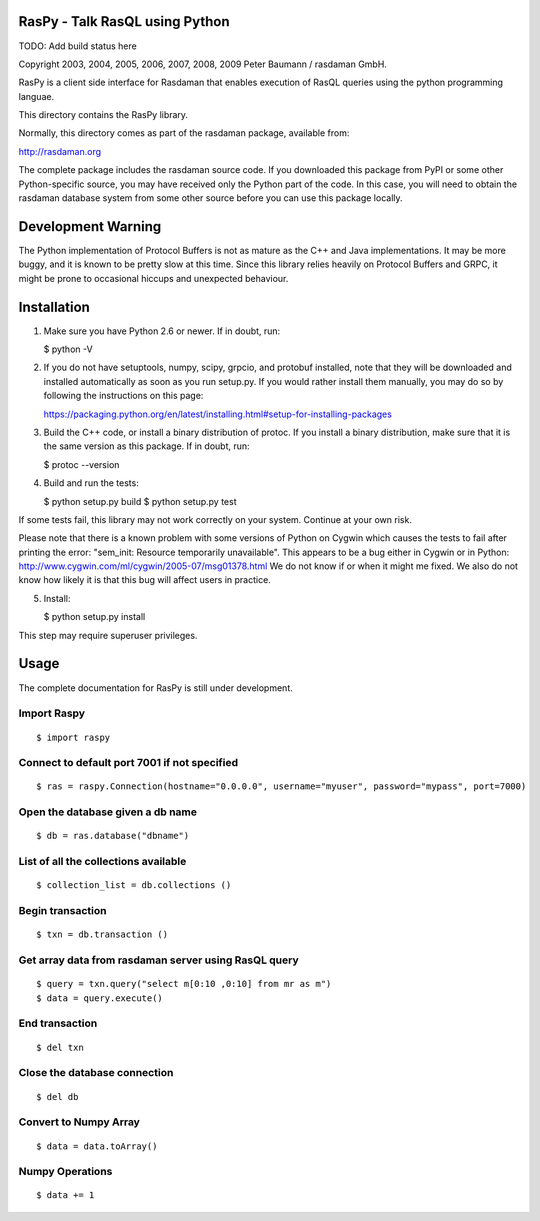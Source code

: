 RasPy - Talk RasQL using Python
===============================

TODO: Add build status here

Copyright 2003, 2004, 2005, 2006, 2007, 2008, 2009 Peter Baumann /
rasdaman GmbH.

RasPy is a client side interface for Rasdaman that enables execution of
RasQL queries using the python programming languae.

This directory contains the RasPy library.

Normally, this directory comes as part of the rasdaman package,
available from:

http://rasdaman.org

The complete package includes the rasdaman source code. If you
downloaded this package from PyPI or some other Python-specific source,
you may have received only the Python part of the code. In this case,
you will need to obtain the rasdaman database system from some other
source before you can use this package locally.

Development Warning
===================

The Python implementation of Protocol Buffers is not as mature as the
C++ and Java implementations. It may be more buggy, and it is known to
be pretty slow at this time. Since this library relies heavily on
Protocol Buffers and GRPC, it might be prone to occasional hiccups and
unexpected behaviour.

Installation
============

1) Make sure you have Python 2.6 or newer. If in doubt, run:

   $ python -V

2) If you do not have setuptools, numpy, scipy, grpcio, and protobuf
   installed, note that they will be downloaded and installed
   automatically as soon as you run setup.py. If you would rather
   install them manually, you may do so by following the instructions on
   this page:

   https://packaging.python.org/en/latest/installing.html#setup-for-installing-packages

3) Build the C++ code, or install a binary distribution of protoc. If
   you install a binary distribution, make sure that it is the same
   version as this package. If in doubt, run:

   $ protoc --version

4) Build and run the tests:

   $ python setup.py build $ python setup.py test

If some tests fail, this library may not work correctly on your system.
Continue at your own risk.

Please note that there is a known problem with some versions of Python
on Cygwin which causes the tests to fail after printing the error:
"sem\_init: Resource temporarily unavailable". This appears to be a bug
either in Cygwin or in Python:
http://www.cygwin.com/ml/cygwin/2005-07/msg01378.html We do not know if
or when it might me fixed. We also do not know how likely it is that
this bug will affect users in practice.

5) Install:

   $ python setup.py install

This step may require superuser privileges.

Usage
=====

The complete documentation for RasPy is still under development.

Import Raspy
------------

::

    $ import raspy

Connect to default port 7001 if not specified
---------------------------------------------

::

    $ ras = raspy.Connection(hostname="0.0.0.0", username="myuser", password="mypass", port=7000)

Open the database given a db name
---------------------------------

::

    $ db = ras.database("dbname")

List of all the collections available
-------------------------------------

::

    $ collection_list = db.collections ()

Begin transaction
-----------------

::

    $ txn = db.transaction ()

Get array data from rasdaman server using RasQL query
-----------------------------------------------------

::

    $ query = txn.query("select m[0:10 ,0:10] from mr as m")
    $ data = query.execute()

End transaction
---------------

::

    $ del txn

Close the database connection
-----------------------------

::

    $ del db

Convert to Numpy Array
----------------------

::

    $ data = data.toArray()

Numpy Operations
----------------

::

    $ data += 1
